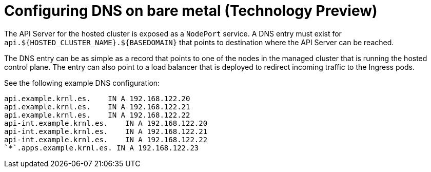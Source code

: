 [#configure-dns-bm]
= Configuring DNS on bare metal (Technology Preview)

The API Server for the hosted cluster is exposed as a `NodePort` service. A DNS entry must exist for `api.${HOSTED_CLUSTER_NAME}.${BASEDOMAIN}` that points to destination where the API Server can be reached.

The DNS entry can be as simple as a record that points to one of the nodes in the managed cluster that is running the hosted control plane. The entry can also point to a load balancer that is deployed to redirect incoming traffic to the Ingress pods. 

See the following example DNS configuration:

----
api.example.krnl.es.    IN A 192.168.122.20
api.example.krnl.es.    IN A 192.168.122.21
api.example.krnl.es.    IN A 192.168.122.22
api-int.example.krnl.es.    IN A 192.168.122.20
api-int.example.krnl.es.    IN A 192.168.122.21
api-int.example.krnl.es.    IN A 192.168.122.22
`*`.apps.example.krnl.es. IN A 192.168.122.23
----